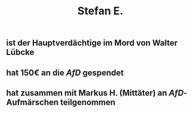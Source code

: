 #+title: Stefan E.

** ist der Hauptverdächtige im Mord von Walter Lübcke
** hat 150€ an die [[AfD]] gespendet
** hat zusammen mit Markus H. (Mittäter) an [[AfD]]-Aufmärschen teilgenommen
